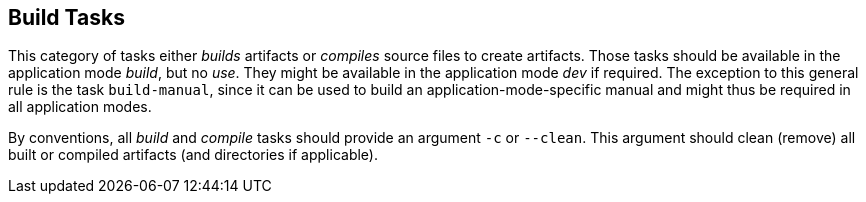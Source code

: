 //
// ============LICENSE_START=======================================================
// Copyright (C) 2018-2019 Sven van der Meer. All rights reserved.
// ================================================================================
// This file is licensed under the Creative Commons Attribution-ShareAlike 4.0 International Public License
// Full license text at https://creativecommons.org/licenses/by-sa/4.0/legalcode
// 
// SPDX-License-Identifier: CC-BY-SA-4.0
// ============LICENSE_END=========================================================
//
// @author Sven van der Meer (vdmeer.sven@mykolab.com)
//

== Build Tasks
This category of tasks either _builds_ artifacts or _compiles_ source files to create artifacts.
Those tasks should be available in the application mode _build_, but no _use_.
They might be available in the application mode _dev_ if required.
The exception to this general rule is the task `build-manual`, since it can be used to build an application-mode-specific manual and might thus be required in all application modes.

By conventions, all _build_ and _compile_ tasks should provide an argument `-c` or `--clean`.
This argument should clean (remove) all built or compiled artifacts (and directories if applicable).
